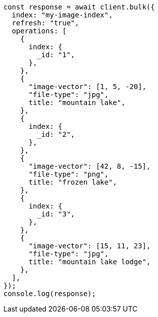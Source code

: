 // This file is autogenerated, DO NOT EDIT
// Use `node scripts/generate-docs-examples.js` to generate the docs examples

[source, js]
----
const response = await client.bulk({
  index: "my-image-index",
  refresh: "true",
  operations: [
    {
      index: {
        _id: "1",
      },
    },
    {
      "image-vector": [1, 5, -20],
      "file-type": "jpg",
      title: "mountain lake",
    },
    {
      index: {
        _id: "2",
      },
    },
    {
      "image-vector": [42, 8, -15],
      "file-type": "png",
      title: "frozen lake",
    },
    {
      index: {
        _id: "3",
      },
    },
    {
      "image-vector": [15, 11, 23],
      "file-type": "jpg",
      title: "mountain lake lodge",
    },
  ],
});
console.log(response);
----
